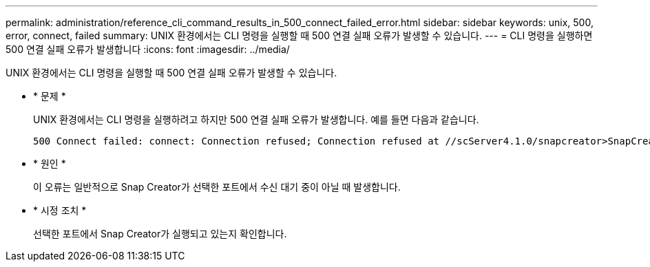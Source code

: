 ---
permalink: administration/reference_cli_command_results_in_500_connect_failed_error.html 
sidebar: sidebar 
keywords: unix, 500, error, connect, failed 
summary: UNIX 환경에서는 CLI 명령을 실행할 때 500 연결 실패 오류가 발생할 수 있습니다. 
---
= CLI 명령을 실행하면 500 연결 실패 오류가 발생합니다
:icons: font
:imagesdir: ../media/


[role="lead"]
UNIX 환경에서는 CLI 명령을 실행할 때 500 연결 실패 오류가 발생할 수 있습니다.

* * 문제 *
+
UNIX 환경에서는 CLI 명령을 실행하려고 하지만 500 연결 실패 오류가 발생합니다. 예를 들면 다음과 같습니다.

+
[listing]
----
500 Connect failed: connect: Connection refused; Connection refused at //scServer4.1.0/snapcreator>SnapCreator/Service/Engine.pm line 152
----
* * 원인 *
+
이 오류는 일반적으로 Snap Creator가 선택한 포트에서 수신 대기 중이 아닐 때 발생합니다.

* * 시정 조치 *
+
선택한 포트에서 Snap Creator가 실행되고 있는지 확인합니다.


